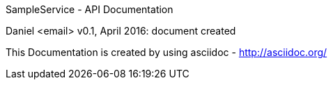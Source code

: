 SampleService - API Documentation
====================================
Daniel <email>
v0.1, April 2016:
document created

This Documentation is created by using asciidoc - http://asciidoc.org/
